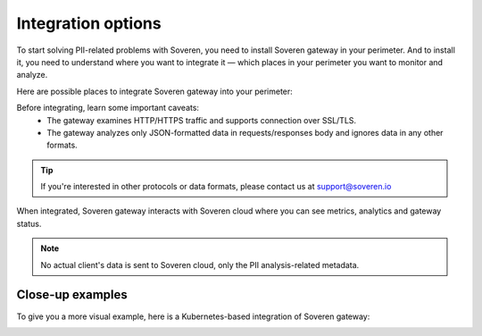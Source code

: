 .. raw:: html

    <!-- Google Tag Manager -->
    <script>(function(w,d,s,l,i){w[l]=w[l]||[];w[l].push({'gtm.start':
    new Date().getTime(),event:'gtm.js'});var f=d.getElementsByTagName(s)[0],
    j=d.createElement(s),dl=l!='dataLayer'?'&l='+l:'';j.async=true;j.src=
    'https://www.googletagmanager.com/gtm.js?id='+i+dl;f.parentNode.insertBefore(j,f);
    })(window,document,'script','dataLayer','GTM-TCK46V7');</script>
    <!-- End Google Tag Manager -->

Integration options
===================

To start solving PII-related problems with Soveren, you need to install Soveren gateway in your perimeter.
And to install it, you need to understand where you want to integrate it — which places in your perimeter you want to monitor and analyze.

Here are possible places to integrate Soveren gateway into your perimeter:

.. image:: ../images/architecture/Integration-options.jpg
   :width: 900

Before integrating, learn some important caveats:
    * The gateway examines HTTP/HTTPS traffic and supports connection over SSL/TLS.
    * The gateway analyzes only JSON-formatted data in requests/responses body and ignores data in any other formats.

.. admonition:: Tip
   :class: note

   If you're interested in other protocols or data formats, please contact us at support@soveren.io

When integrated, Soveren gateway interacts with Soveren cloud where you can see metrics, analytics and gateway status.

.. image:: ../images/architecture/interaction-simplified.jpg
   :width: 900

.. admonition:: Note
   :class: note

   No actual client's data is sent to Soveren cloud, only the PII analysis-related metadata.

Close-up examples
^^^^^^^^^^^^^^^^^

To give you a more visual example, here is a Kubernetes-based integration of Soveren gateway:

.. image:: ../images/architecture/deployment-scheme.jpg
   :width: 900



